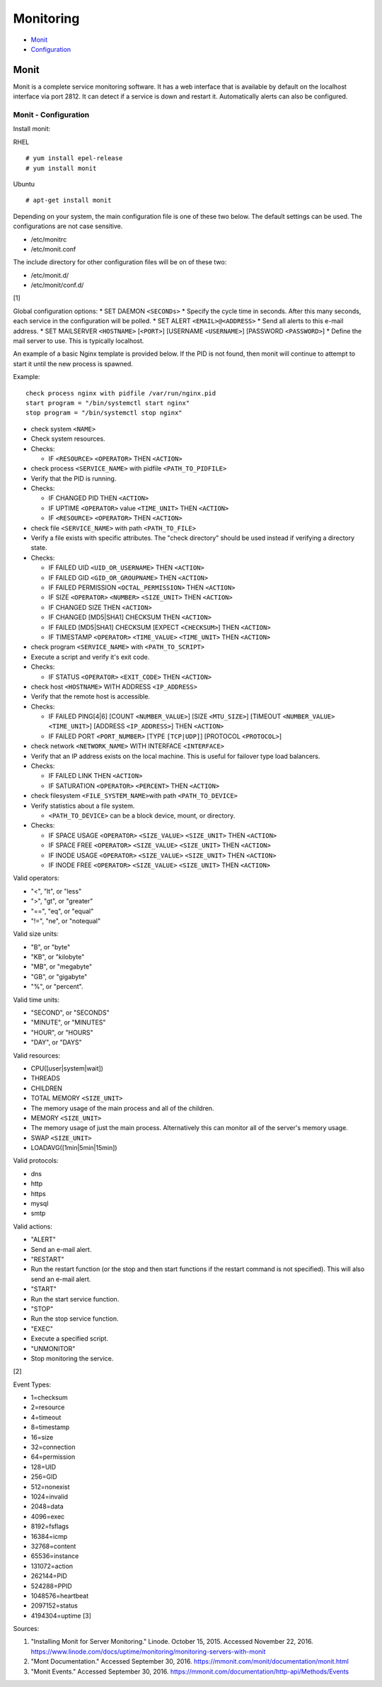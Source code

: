 Monitoring
==========

-  `Monit <#monit>`__
-  `Configuration <#monit---configuration>`__

Monit
-----

Monit is a complete service monitoring software. It has a web interface
that is available by default on the localhost interface via port 2812.
It can detect if a service is down and restart it. Automatically alerts
can also be configured.

Monit - Configuration
~~~~~~~~~~~~~~~~~~~~~

Install monit:

RHEL

::

    # yum install epel-release
    # yum install monit

Ubuntu

::

    # apt-get install monit

Depending on your system, the main configuration file is one of these
two below. The default settings can be used. The configurations are not
case sensitive.

-  /etc/monitrc
-  /etc/monit.conf

The include directory for other configuration files will be on of these
two:

-  /etc/monit.d/
-  /etc/monit/conf.d/

[1]

Global configuration options: \* SET DAEMON ``<SECONDs>`` \* Specify the
cycle time in seconds. After this many seconds, each service in the
configuration will be polled. \* SET ALERT ``<EMAIL>@<ADDRESS>`` \* Send
all alerts to this e-mail address. \* SET MAILSERVER ``<HOSTNAME>``
[``<PORT>``] [USERNAME ``<USERNAME>``] [PASSWORD ``<PASSWORD>``] \*
Define the mail server to use. This is typically localhost.

An example of a basic Nginx template is provided below. If the PID is
not found, then monit will continue to attempt to start it until the new
process is spawned.

Example:

::

    check process nginx with pidfile /var/run/nginx.pid
    start program = "/bin/systemctl start nginx"
    stop program = "/bin/systemctl stop nginx"

-  check system ``<NAME>``
-  Check system resources.
-  Checks:

   -  IF ``<RESOURCE>`` ``<OPERATOR>`` THEN ``<ACTION>``

-  check process ``<SERVICE_NAME>`` with pidfile ``<PATH_TO_PIDFILE>``
-  Verify that the PID is running.
-  Checks:

   -  IF CHANGED PID THEN ``<ACTION>``
   -  IF UPTIME ``<OPERATOR>`` value ``<TIME_UNIT>`` THEN ``<ACTION>``
   -  IF ``<RESOURCE>`` ``<OPERATOR>`` THEN ``<ACTION>``

-  check file ``<SERVICE_NAME>`` with path ``<PATH_TO_FILE>``
-  Verify a file exists with specific attributes. The "check directory"
   should be used instead if verifying a directory state.
-  Checks:

   -  IF FAILED UID ``<UID_OR_USERNAME>`` THEN ``<ACTION>``
   -  IF FAILED GID ``<GID_OR_GROUPNAME>`` THEN ``<ACTION>``
   -  IF FAILED PERMISSION ``<OCTAL_PERMISSION>`` THEN ``<ACTION>``
   -  IF SIZE ``<OPERATOR>`` ``<NUMBER>`` ``<SIZE_UNIT>`` THEN
      ``<ACTION>``
   -  IF CHANGED SIZE THEN ``<ACTION>``
   -  IF CHANGED [MD5\|SHA1] CHECKSUM THEN ``<ACTION>``
   -  IF FAILED [MD5\|SHA1] CHECKSUM [EXPECT ``<CHECKSUM>``] THEN
      ``<ACTION>``
   -  IF TIMESTAMP ``<OPERATOR>`` ``<TIME_VALUE>`` ``<TIME_UNIT>`` THEN
      ``<ACTION>``

-  check program ``<SERVICE_NAME>`` with ``<PATH_TO_SCRIPT>``
-  Execute a script and verify it's exit code.
-  Checks:

   -  IF STATUS ``<OPERATOR>`` ``<EXIT_CODE>`` THEN ``<ACTION>``

-  check host ``<HOSTNAME>`` WITH ADDRESS ``<IP_ADDRESS>``
-  Verify that the remote host is accessible.
-  Checks:

   -  IF FAILED PING[4\|6] [COUNT ``<NUMBER_VALUE>``] [SIZE
      ``<MTU_SIZE>``] [TIMEOUT ``<NUMBER_VALUE>`` ``<TIME_UNIT>``]
      [ADDRESS ``<IP_ADDRESS>``] THEN ``<ACTION>``
   -  IF FAILED PORT ``<PORT_NUMBER>`` [TYPE ``[TCP|UDP]``] [PROTOCOL
      ``<PROTOCOL>``]

-  check network ``<NETWORK_NAME>`` WITH INTERFACE ``<INTERFACE>``
-  Verify that an IP address exists on the local machine. This is useful
   for failover type load balancers.
-  Checks:

   -  IF FAILED LINK THEN ``<ACTION>``
   -  IF SATURATION ``<OPERATOR>`` ``<PERCENT>`` THEN ``<ACTION>``

-  check filesystem ``<FILE_SYSTEM_NAME>``\ with path
   ``<PATH_TO_DEVICE>``
-  Verify statistics about a file system.

   -  ``<PATH_TO_DEVICE>`` can be a block device, mount, or directory.

-  Checks:

   -  IF SPACE USAGE ``<OPERATOR>`` ``<SIZE_VALUE>`` ``<SIZE_UNIT>``
      THEN ``<ACTION>``
   -  IF SPACE FREE ``<OPERATOR>`` ``<SIZE_VALUE>`` ``<SIZE_UNIT>`` THEN
      ``<ACTION>``
   -  IF INODE USAGE ``<OPERATOR>`` ``<SIZE_VALUE>`` ``<SIZE_UNIT>``
      THEN ``<ACTION>``
   -  IF INODE FREE ``<OPERATOR>`` ``<SIZE_VALUE>`` ``<SIZE_UNIT>`` THEN
      ``<ACTION>``

Valid operators:

-  "<", "lt", or "less"
-  ">", "gt", or "greater"
-  "==", "eq", or "equal"
-  "!=", "ne", or "notequal"

Valid size units:

-  "B", or "byte"
-  "KB", or "kilobyte"
-  "MB", or "megabyte"
-  "GB", or "gigabyte"
-  "%", or "percent".

Valid time units:

-  "SECOND", or "SECONDS"
-  "MINUTE", or "MINUTES"
-  "HOUR", or "HOURS"
-  "DAY", or "DAYS"

Valid resources:

-  CPU([user\|system\|wait])
-  THREADS
-  CHILDREN
-  TOTAL MEMORY ``<SIZE_UNIT>``
-  The memory usage of the main process and all of the children.
-  MEMORY ``<SIZE_UNIT>``
-  The memory usage of just the main process. Alternatively this can
   monitor all of the server's memory usage.
-  SWAP ``<SIZE_UNIT>``
-  LOADAVG([1min\|5min\|15min])

Valid protocols:

-  dns
-  http
-  https
-  mysql
-  smtp

Valid actions:

-  "ALERT"
-  Send an e-mail alert.
-  "RESTART"
-  Run the restart function (or the stop and then start functions if the
   restart command is not specified). This will also send an e-mail
   alert.
-  "START"
-  Run the start service function.
-  "STOP"
-  Run the stop service function.
-  "EXEC"
-  Execute a specified script.
-  "UNMONITOR"
-  Stop monitoring the service.

[2]

Event Types:

-  1=checksum
-  2=resource
-  4=timeout
-  8=timestamp
-  16=size
-  32=connection
-  64=permission
-  128=UID
-  256=GID
-  512=nonexist
-  1024=invalid
-  2048=data
-  4096=exec
-  8192=fsflags
-  16384=icmp
-  32768=content
-  65536=instance
-  131072=action
-  262144=PID
-  524288=PPID
-  1048576=heartbeat
-  2097152=status
-  4194304=uptime [3]

Sources:

1. "Installing Monit for Server Monitoring." Linode. October 15, 2015.
   Accessed November 22, 2016.
   https://www.linode.com/docs/uptime/monitoring/monitoring-servers-with-monit
2. "Mont Documentation." Accessed September 30, 2016.
   https://mmonit.com/monit/documentation/monit.html
3. "Monit Events." Accessed September 30, 2016.
   https://mmonit.com/documentation/http-api/Methods/Events
